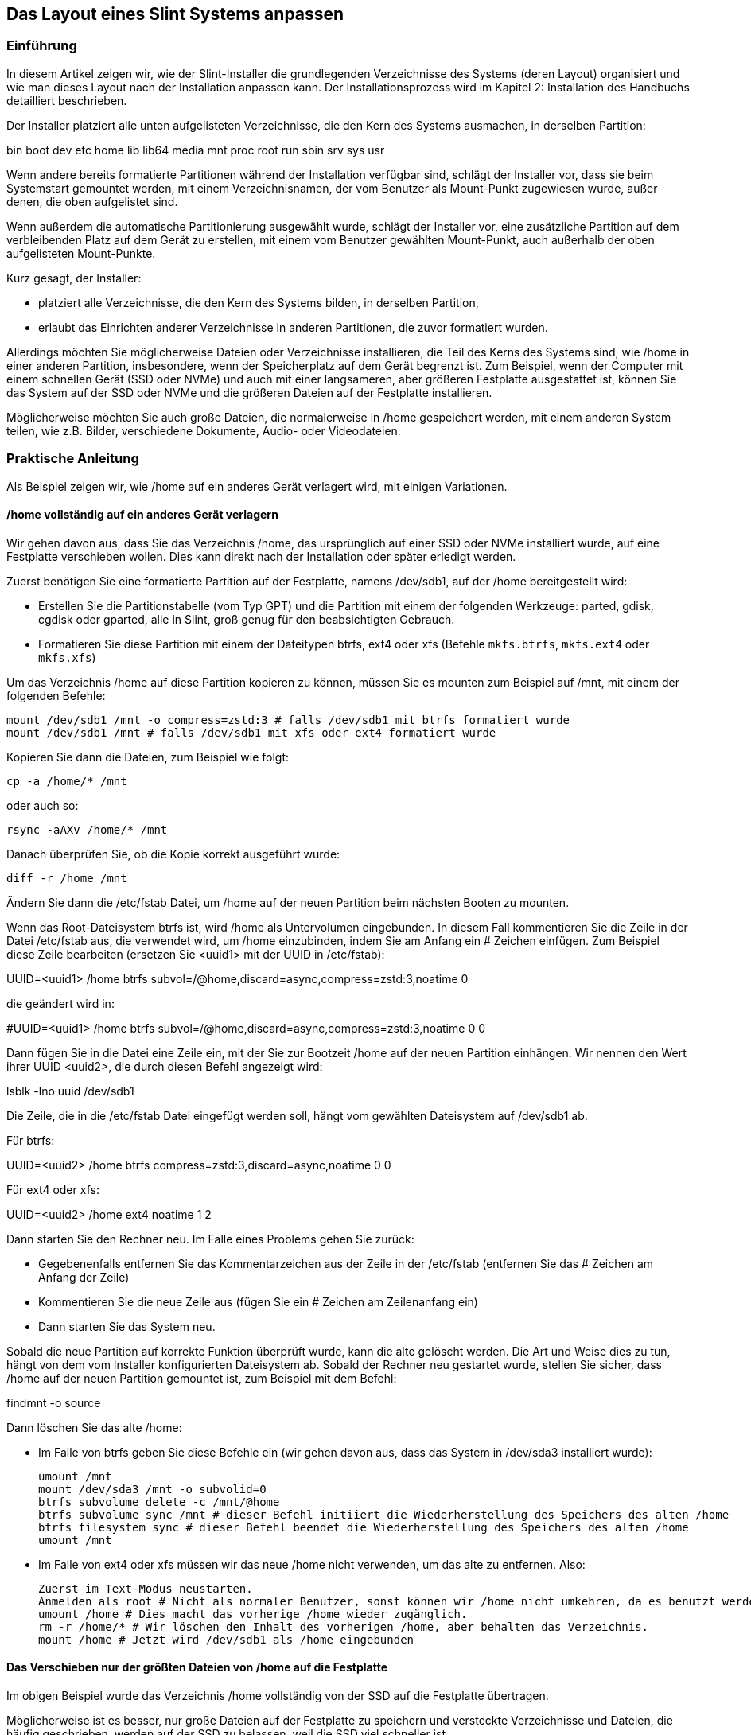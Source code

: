 == Das Layout eines Slint Systems anpassen

=== Einführung

In diesem Artikel zeigen wir, wie der Slint-Installer die grundlegenden Verzeichnisse des Systems (deren Layout) organisiert und wie man dieses Layout nach der Installation anpassen kann. Der Installationsprozess wird im Kapitel 2: Installation des Handbuchs detailliert beschrieben.

Der Installer platziert alle unten aufgelisteten Verzeichnisse, die den Kern des Systems ausmachen, in derselben Partition:

bin boot dev etc home lib lib64 media mnt proc root run sbin srv sys usr

Wenn andere bereits formatierte Partitionen während der Installation verfügbar sind, schlägt der Installer vor, dass sie beim Systemstart gemountet werden, mit einem Verzeichnisnamen, der vom Benutzer als Mount-Punkt zugewiesen wurde, außer denen, die oben aufgelistet sind.

Wenn außerdem die automatische Partitionierung ausgewählt wurde, schlägt der Installer vor, eine zusätzliche Partition auf dem verbleibenden Platz auf dem Gerät zu erstellen, mit einem vom Benutzer gewählten Mount-Punkt, auch außerhalb der oben aufgelisteten Mount-Punkte.

Kurz gesagt, der Installer:

* platziert alle Verzeichnisse, die den Kern des Systems bilden, in derselben Partition,
* erlaubt das Einrichten anderer Verzeichnisse in anderen Partitionen, die zuvor formatiert wurden.

Allerdings möchten Sie möglicherweise Dateien oder Verzeichnisse installieren, die Teil des Kerns des Systems sind, wie /home in einer anderen Partition, insbesondere, wenn der Speicherplatz auf dem Gerät begrenzt ist. Zum Beispiel, wenn der Computer mit einem schnellen Gerät (SSD oder NVMe) und auch mit einer langsameren, aber größeren Festplatte ausgestattet ist, können Sie das System auf der SSD oder NVMe und die größeren Dateien auf der Festplatte installieren.

Möglicherweise möchten Sie auch große Dateien, die normalerweise in /home gespeichert werden, mit einem anderen System teilen, wie z.B. Bilder, verschiedene Dokumente, Audio- oder Videodateien.

=== Praktische Anleitung

Als Beispiel zeigen wir, wie /home auf ein anderes Gerät verlagert wird, mit einigen Variationen.

==== /home vollständig auf ein anderes Gerät verlagern

Wir gehen davon aus, dass Sie das Verzeichnis /home, das ursprünglich auf einer SSD oder NVMe installiert wurde, auf eine Festplatte verschieben wollen. Dies kann direkt nach der Installation oder später erledigt werden.

Zuerst benötigen Sie eine formatierte Partition auf der Festplatte, namens /dev/sdb1, auf der /home bereitgestellt wird:

* Erstellen Sie die Partitionstabelle (vom Typ GPT) und die Partition mit einem der folgenden Werkzeuge: parted, gdisk, cgdisk oder gparted, alle in Slint, groß genug für den beabsichtigten Gebrauch.
* Formatieren Sie diese Partition mit einem der Dateitypen btrfs, ext4 oder xfs (Befehle `mkfs.btrfs`, `mkfs.ext4` oder `mkfs.xfs`)

Um das Verzeichnis /home auf diese Partition kopieren zu können, müssen Sie es mounten zum Beispiel auf /mnt, mit einem der folgenden Befehle:

 mount /dev/sdb1 /mnt -o compress=zstd:3 # falls /dev/sdb1 mit btrfs formatiert wurde
 mount /dev/sdb1 /mnt # falls /dev/sdb1 mit xfs oder ext4 formatiert wurde

Kopieren Sie dann die Dateien, zum Beispiel wie folgt:

 cp -a /home/* /mnt

oder auch so:

 rsync -aAXv /home/* /mnt

Danach überprüfen Sie, ob die Kopie korrekt ausgeführt wurde:

 diff -r /home /mnt

Ändern Sie dann die /etc/fstab Datei, um /home auf der neuen Partition beim nächsten Booten zu mounten.

Wenn das Root-Dateisystem btrfs ist, wird /home als Untervolumen eingebunden. In diesem Fall kommentieren Sie die Zeile in der Datei /etc/fstab aus, die verwendet wird, um /home einzubinden, indem Sie am Anfang ein # Zeichen einfügen. Zum Beispiel diese Zeile bearbeiten (ersetzen Sie <uuid1> mit der UUID in /etc/fstab):

UUID=<uuid1> /home btrfs subvol=/@home,discard=async,compress=zstd:3,noatime 0

die geändert wird in:

#UUID=<uuid1> /home btrfs subvol=/@home,discard=async,compress=zstd:3,noatime 0 0

Dann fügen Sie in die Datei eine Zeile ein, mit der Sie zur Bootzeit /home auf der neuen Partition einhängen. Wir nennen den Wert ihrer UUID <uuid2>, die durch diesen Befehl angezeigt wird:

lsblk -lno uuid /dev/sdb1

Die Zeile, die in die /etc/fstab Datei eingefügt werden soll, hängt vom gewählten Dateisystem auf /dev/sdb1 ab.

Für btrfs:

UUID=<uuid2> /home btrfs compress=zstd:3,discard=async,noatime 0 0

Für ext4 oder xfs:

UUID=<uuid2> /home ext4 noatime 1 2

Dann starten Sie den Rechner neu. Im Falle eines Problems gehen Sie zurück:

* Gegebenenfalls entfernen Sie das Kommentarzeichen aus der Zeile in der /etc/fstab (entfernen Sie das # Zeichen am Anfang der Zeile)
* Kommentieren Sie die neue Zeile aus (fügen Sie ein # Zeichen am Zeilenanfang ein)
* Dann starten Sie das System neu.

Sobald die neue Partition auf korrekte Funktion überprüft wurde, kann die alte gelöscht werden. Die Art und Weise dies zu tun, hängt von dem vom Installer konfigurierten Dateisystem ab. Sobald der Rechner neu gestartet wurde, stellen Sie sicher, dass /home auf der neuen Partition gemountet ist, zum Beispiel mit dem Befehl:

findmnt -o source

Dann löschen Sie das alte /home:

* Im Falle von btrfs geben Sie diese Befehle ein (wir gehen davon aus, dass das System in /dev/sda3 installiert wurde):
+
 umount /mnt
 mount /dev/sda3 /mnt -o subvolid=0
 btrfs subvolume delete -c /mnt/@home
 btrfs subvolume sync /mnt # dieser Befehl initiiert die Wiederherstellung des Speichers des alten /home 
 btrfs filesystem sync # dieser Befehl beendet die Wiederherstellung des Speichers des alten /home
 umount /mnt

* Im Falle von ext4 oder xfs müssen wir das neue /home nicht verwenden, um das alte zu entfernen. Also:
+
 Zuerst im Text-Modus neustarten.
 Anmelden als root # Nicht als normaler Benutzer, sonst können wir /home nicht umkehren, da es benutzt werden würde.
 umount /home # Dies macht das vorherige /home wieder zugänglich.
 rm -r /home/* # Wir löschen den Inhalt des vorherigen /home, aber behalten das Verzeichnis.
 mount /home # Jetzt wird /dev/sdb1 als /home eingebunden

==== Das Verschieben nur der größten Dateien von /home auf die Festplatte

Im obigen Beispiel wurde das Verzeichnis /home vollständig von der SSD auf die Festplatte übertragen.

Möglicherweise ist es besser, nur große Dateien auf der Festplatte zu speichern und versteckte Verzeichnisse und Dateien, die häufig geschrieben, werden auf der SSD zu belassen, weil die SSD viel schneller ist.

Um dies zu tun, können Sie zum Beispiel den Mount-Punkt der /dev/sdb1-Partition `/data` in /etc/fstab benennen. Sobald diese Partition gemountet ist, kopieren Sie die Verzeichnisse, die von /home nach /data übertragen werden sollen, und ersetzen Sie diese Verzeichnisse schließlich in /home mit symbolischen Links zu den Verzeichnissen in /data. Zum Beispiel, sobald das /data Verzeichnis erstellt und auf /dev/sdb1 gemountet wurde:

chown -R didier:users /data
mv /home/didier/Images /data
ln -s /data/Images /home/didier/Images

Diese Vorgehensweise muss angepasst werden, wenn das System mehrere Benutzer hat, zum Beispiel durch das Erstellen eines Unterverzeichnisses pro Benutzer in /data.

==== Verschieben von /home auf die Festplatte, aber häufig geänderte Dateien auf der SSD speichern

Andererseits ist es möglich, häufig veränderte Dateien auf der SSD selektiv zu speichern, wie etwa die in ~/.mozilla, ~/.thunderbird oder ~/.purple.

Sie können zum Beispiel ein Verzeichnis /data und ein Unterverzeichnis /data/.thunderbird auf der SSD erstellen, ~/. hunderbird darauf verschieben und einen symbolischen Link /data/.thunderbird => ~/.thunderbird erstellen.

Wenn btrfs für das Kernsystem verwendet wird, wird empfohlen, vor dem Verschieben von ~/ ein Untervolumen für /data mit den folgenden Befehlen zu erstellen, bevor ~/.mozilla oder ~/.thunderbird erstellt wird:

mount /dev/sda3 /mnt subvolid=0
btrfs subvolume create /mnt/@data
mkdir /data
umount /mnt

Dann fügen Sie eine Zeile in /etc/fstab ein, um /data beim Systemstart einzubinden (<uuid1> ist der UUID-Wert von /dev/sda3):

UUID=<uuid1> /data btrfs subvol=/@data,discard=async,compress=zstd:3,noatime 0 0

Starten Sie dann neu und geben die folgenden Befehle ein:

chown -R didier:users /data
mv /home/didier/.thunderbird /data
ln -s /data/.thunderbird ~/.thunderbird
